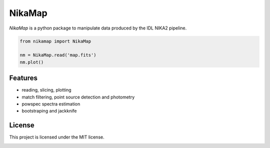 NikaMap
=======
|pypi| |license| |wheels| |format| |pyversions| |rtd|

`NikaMap` is a python package to manipulate data produced by the IDL NIKA2 pipeline.

.. code:: python

    from nikamap import NikaMap

    nm = NikaMap.read('map.fits')
    nm.plot()


Features
--------

- reading, slicing, plotting
- match filtering, point source detection and photometry
- powspec spectra estimation
- bootstraping and jackknife

License
-------

This project is licensed under the MIT license.

|build-travis| |codeclimate| |codehealth| |sonarqube|


.. |pypi| image:: https://img.shields.io/pypi/v/nikamap.svg?maxAge=2592000
    :alt: Latest Version
    :target: https://pypi.python.org/pypi/nikamap


.. |license| image:: https://img.shields.io/pypi/l/nikamap.svg?maxAge=2592000
    :alt: License


.. |wheels| image:: https://img.shields.io/pypi/wheel/nikamap.svg?maxAge=2592000
   :alt: Wheels


.. |format| image:: https://img.shields.io/pypi/format/nikamap.svg?maxAge=2592000
   :alt: Format


.. |pyversions| image:: https://img.shields.io/pypi/pyversions/nikamap.svg?maxAge=25920001;5002;0c
   :alt: pyversions


.. |build-travis| image:: https://travis-ci.org/abeelen/nikamap.svg?branch=master
    :alt: Travis Master Build
    :target: https://travis-ci.org/abeelen/nikamap


.. |codeclimate| image:: https://codeclimate.com/github/abeelen/nikamap/badges/gpa.svg
   :alt: Code Climate
   :target: https://codeclimate.com/github/abeelen/nikamap


.. |codehealth| image:: https://landscape.io/github/abeelen/nikamap/master/landscape.svg?style=flat
   :alt: Code Health
   :target: https://landscape.io/github/abeelen/nikamap/master


.. |sonarqube| image:: https://sonarcloud.io//api/badges/gate?key=nikamap&metric=code_smells
   :alt: SonarQube
   :target: https://sonarcloud.io/dashboard/index/nikamap


.. |rtd| image:: https://readthedocs.org/projects/nikamap/badge/?version=latest
    :alt: Read the doc
    :target: http://nikamap.readthedocs.io/
